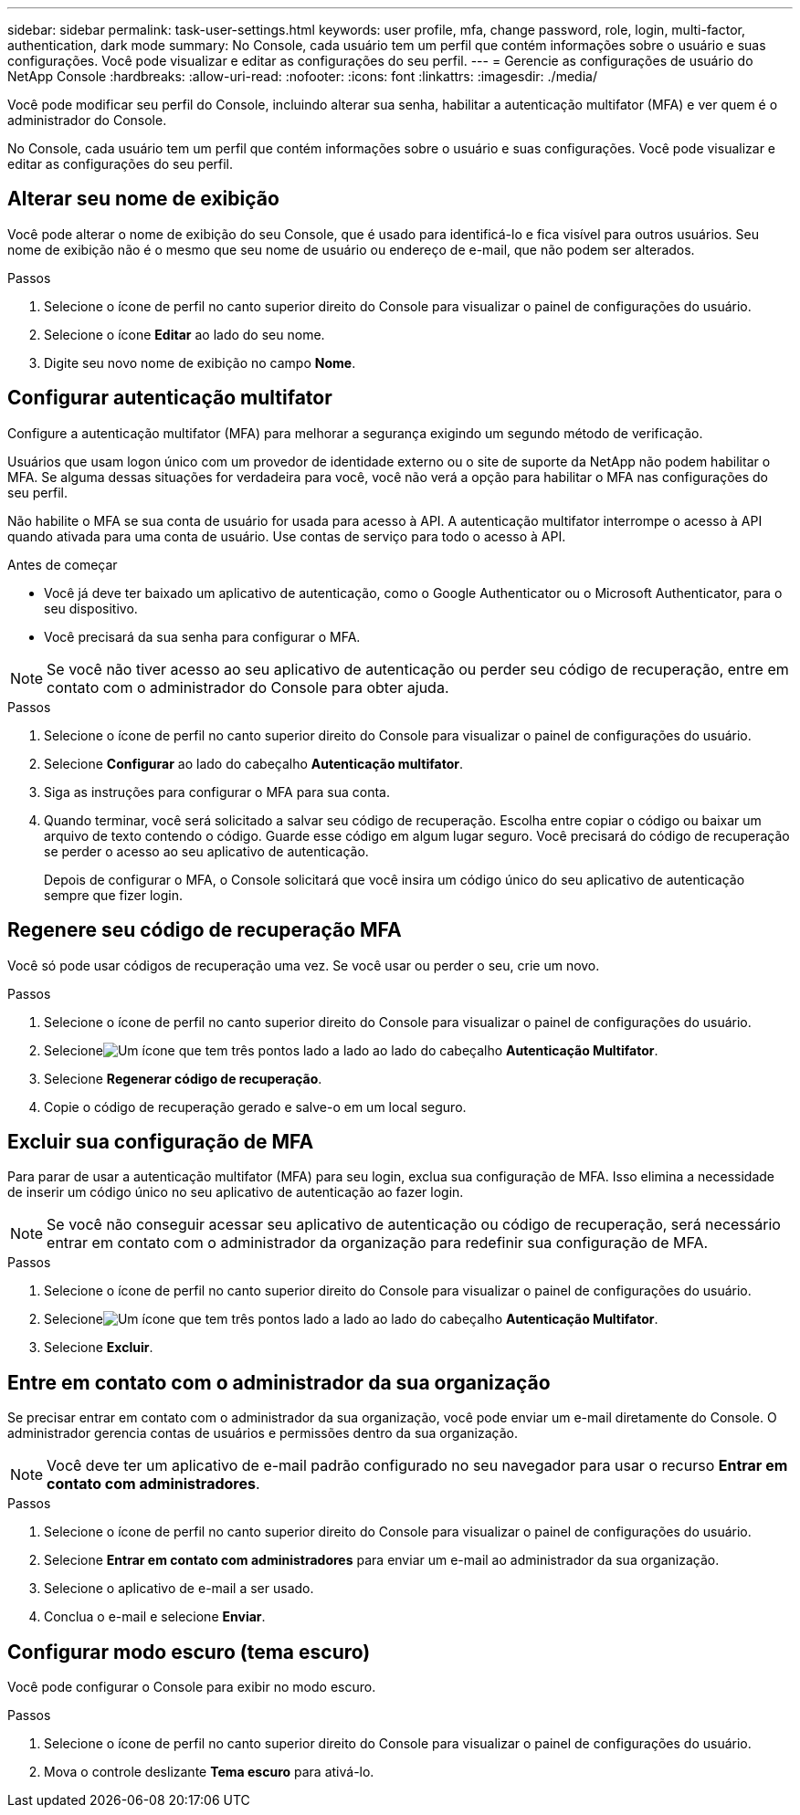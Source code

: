 ---
sidebar: sidebar 
permalink: task-user-settings.html 
keywords: user profile, mfa, change password, role, login, multi-factor, authentication, dark mode 
summary: No Console, cada usuário tem um perfil que contém informações sobre o usuário e suas configurações. Você pode visualizar e editar as configurações do seu perfil. 
---
= Gerencie as configurações de usuário do NetApp Console
:hardbreaks:
:allow-uri-read: 
:nofooter: 
:icons: font
:linkattrs: 
:imagesdir: ./media/


[role="lead"]
Você pode modificar seu perfil do Console, incluindo alterar sua senha, habilitar a autenticação multifator (MFA) e ver quem é o administrador do Console.

No Console, cada usuário tem um perfil que contém informações sobre o usuário e suas configurações. Você pode visualizar e editar as configurações do seu perfil.



== Alterar seu nome de exibição

Você pode alterar o nome de exibição do seu Console, que é usado para identificá-lo e fica visível para outros usuários. Seu nome de exibição não é o mesmo que seu nome de usuário ou endereço de e-mail, que não podem ser alterados.

.Passos
. Selecione o ícone de perfil no canto superior direito do Console para visualizar o painel de configurações do usuário.
. Selecione o ícone *Editar* ao lado do seu nome.
. Digite seu novo nome de exibição no campo *Nome*.




== Configurar autenticação multifator

Configure a autenticação multifator (MFA) para melhorar a segurança exigindo um segundo método de verificação.

Usuários que usam logon único com um provedor de identidade externo ou o site de suporte da NetApp não podem habilitar o MFA.  Se alguma dessas situações for verdadeira para você, você não verá a opção para habilitar o MFA nas configurações do seu perfil.

Não habilite o MFA se sua conta de usuário for usada para acesso à API.  A autenticação multifator interrompe o acesso à API quando ativada para uma conta de usuário.  Use contas de serviço para todo o acesso à API.

.Antes de começar
* Você já deve ter baixado um aplicativo de autenticação, como o Google Authenticator ou o Microsoft Authenticator, para o seu dispositivo.
* Você precisará da sua senha para configurar o MFA.



NOTE: Se você não tiver acesso ao seu aplicativo de autenticação ou perder seu código de recuperação, entre em contato com o administrador do Console para obter ajuda.

.Passos
. Selecione o ícone de perfil no canto superior direito do Console para visualizar o painel de configurações do usuário.
. Selecione *Configurar* ao lado do cabeçalho *Autenticação multifator*.
. Siga as instruções para configurar o MFA para sua conta.
. Quando terminar, você será solicitado a salvar seu código de recuperação.  Escolha entre copiar o código ou baixar um arquivo de texto contendo o código.  Guarde esse código em algum lugar seguro.  Você precisará do código de recuperação se perder o acesso ao seu aplicativo de autenticação.
+
Depois de configurar o MFA, o Console solicitará que você insira um código único do seu aplicativo de autenticação sempre que fizer login.





== Regenere seu código de recuperação MFA

Você só pode usar códigos de recuperação uma vez.  Se você usar ou perder o seu, crie um novo.

.Passos
. Selecione o ícone de perfil no canto superior direito do Console para visualizar o painel de configurações do usuário.
. Selecioneimage:icon-action.png["Um ícone que tem três pontos lado a lado"] ao lado do cabeçalho *Autenticação Multifator*.
. Selecione *Regenerar código de recuperação*.
. Copie o código de recuperação gerado e salve-o em um local seguro.




== Excluir sua configuração de MFA

Para parar de usar a autenticação multifator (MFA) para seu login, exclua sua configuração de MFA.  Isso elimina a necessidade de inserir um código único no seu aplicativo de autenticação ao fazer login.


NOTE: Se você não conseguir acessar seu aplicativo de autenticação ou código de recuperação, será necessário entrar em contato com o administrador da organização para redefinir sua configuração de MFA.

.Passos
. Selecione o ícone de perfil no canto superior direito do Console para visualizar o painel de configurações do usuário.
. Selecioneimage:icon-action.png["Um ícone que tem três pontos lado a lado"] ao lado do cabeçalho *Autenticação Multifator*.
. Selecione *Excluir*.




== Entre em contato com o administrador da sua organização

Se precisar entrar em contato com o administrador da sua organização, você pode enviar um e-mail diretamente do Console.  O administrador gerencia contas de usuários e permissões dentro da sua organização.


NOTE: Você deve ter um aplicativo de e-mail padrão configurado no seu navegador para usar o recurso *Entrar em contato com administradores*.

.Passos
. Selecione o ícone de perfil no canto superior direito do Console para visualizar o painel de configurações do usuário.
. Selecione *Entrar em contato com administradores* para enviar um e-mail ao administrador da sua organização.
. Selecione o aplicativo de e-mail a ser usado.
. Conclua o e-mail e selecione *Enviar*.




== Configurar modo escuro (tema escuro)

Você pode configurar o Console para exibir no modo escuro.

.Passos
. Selecione o ícone de perfil no canto superior direito do Console para visualizar o painel de configurações do usuário.
. Mova o controle deslizante *Tema escuro* para ativá-lo.

